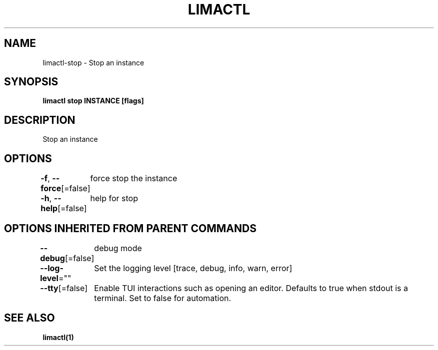 .nh
.TH "LIMACTL" "1" "May 2024" "Auto generated by spf13/cobra" ""

.SH NAME
.PP
limactl-stop - Stop an instance


.SH SYNOPSIS
.PP
\fBlimactl stop INSTANCE [flags]\fP


.SH DESCRIPTION
.PP
Stop an instance


.SH OPTIONS
.PP
\fB-f\fP, \fB--force\fP[=false]
	force stop the instance

.PP
\fB-h\fP, \fB--help\fP[=false]
	help for stop


.SH OPTIONS INHERITED FROM PARENT COMMANDS
.PP
\fB--debug\fP[=false]
	debug mode

.PP
\fB--log-level\fP=""
	Set the logging level [trace, debug, info, warn, error]

.PP
\fB--tty\fP[=false]
	Enable TUI interactions such as opening an editor. Defaults to true when stdout is a terminal. Set to false for automation.


.SH SEE ALSO
.PP
\fBlimactl(1)\fP

